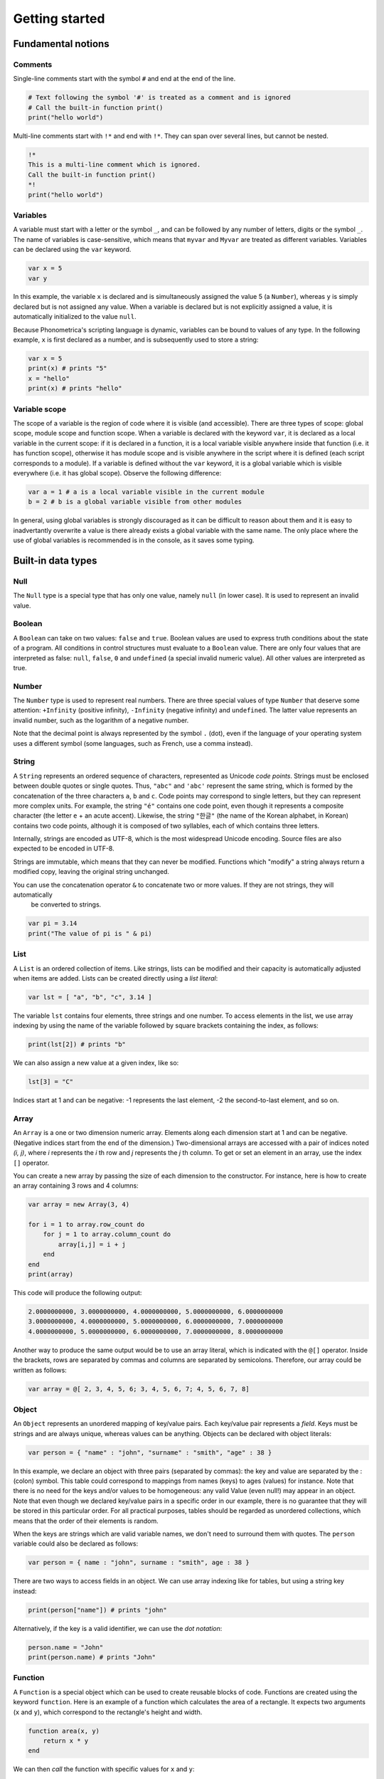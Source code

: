 Getting started
===============

Fundamental notions
-------------------

Comments
~~~~~~~~

Single-line comments start with the symbol ``#`` and end at the end of the line.

.. code:: phon

    # Text following the symbol '#' is treated as a comment and is ignored
    # Call the built-in function print()
    print("hello world")

Multi-line comments start with ``!*`` and end with ``!*``. They can span over several lines, but cannot be nested.

.. code:: phon

    !* 
    This is a multi-line comment which is ignored. 
    Call the built-in function print()
    *!
    print("hello world")


Variables
~~~~~~~~~

A variable must start with a letter or the symbol ``_``, and can be followed by any number 
of letters, digits or the symbol ``_``. The name of variables is case-sensitive, which means that ``myvar`` and ``Myvar`` 
are treated as different variables. Variables can be declared using the ``var`` keyword. 


.. code:: phon

    var x = 5
    var y


In this example, the variable ``x`` is declared and is simultaneously assigned the value 5 (a ``Number``), whereas ``y`` is simply declared but is not assigned any value. When a variable is declared but is not explicitly assigned a value, it is automatically initialized to the value ``null``. 


Because Phonometrica's scripting language is dynamic, variables can be bound to values of any type. In the following example, ``x`` is first declared as a number, and is subsequently used to store a string:


.. code:: phon

    var x = 5
    print(x) # prints "5"
    x = "hello"
    print(x) # prints "hello"


Variable scope
~~~~~~~~~~~~~~

The scope of a variable is the region of code where it is visible (and accessible). There are three types of scope: global scope, module scope
and function scope. When a variable is declared with the keyword ``var``, it is declared as a local variable in the current scope: if it is declared in a function, it is a local variable visible anywhere inside that function (i.e. it has function scope), otherwise it has module scope
and is visible anywhere in the script where it is defined (each script corresponds to a module). If a variable is defined without the ``var`` 
keyword, it is a global variable which is visible everywhere (i.e. it has global scope). Observe the following difference:

.. code:: phon

    var a = 1 # a is a local variable visible in the current module
    b = 2 # b is a global variable visible from other modules


In general, using global variables is strongly discouraged as it can be difficult to reason about them and it is easy to inadvertantly overwrite
a value is there already exists a global variable with the same name. The only place where the use of global variables is recommended is in the
console, as it saves some typing. 


Built-in data types
-------------------


Null
~~~~

The ``Null`` type is a special type that has only one value, namely ``null`` (in lower case). It is used to represent an invalid value.

Boolean
~~~~~~~

A ``Boolean`` can take on two values: ``false`` and ``true``. Boolean values are used to express truth conditions about the state of a program. All conditions in control structures must evaluate to a ``Boolean`` value. There are only four values that are interpreted as false: ``null``, ``false``, ``0`` and ``undefined`` (a special invalid numeric value). All other values are interpreted as true. 


Number
~~~~~~

The ``Number`` type is used to represent real numbers. There are three special values of type ``Number`` that deserve some attention: ``+Infinity`` (positive infinity), ``-Infinity`` (negative infinity) and ``undefined``. The latter value represents an invalid number, such as the logarithm of a negative number. 

Note that the decimal point is always represented by the symbol ``.`` (dot), even if the language of your operating system uses a different symbol (some languages, such as French, use a comma instead). 

String
~~~~~~

A ``String`` represents an ordered sequence of characters, represented as Unicode *code points*. Strings must be enclosed between double quotes or single quotes. Thus, ``"abc"`` and ``'abc'`` represent the same string, which is formed by the concatenation of the three characters ``a``, ``b`` and ``c``. Code points may correspond to single letters, but they can represent more complex units. For example, the string ``"é"`` contains one code point, even though it represents a composite character (the letter ``e`` + an acute accent). Likewise, the string ``"한글"`` (the name of the Korean alphabet, in Korean) contains two code points, although it is composed of two syllables, each of which contains three letters.

Internally, strings are encoded as UTF-8, which is the most widespread Unicode encoding. Source files are also expected to be encoded in UTF-8. 

Strings are immutable, which means that they can never be modified. Functions which "modify" a string always return a modified copy, leaving the
original string unchanged.

You can use the concatenation operator ``&`` to concatenate two or more values. If they are not strings, they will automatically 
 be converted to strings.

.. code:: phon

    var pi = 3.14
    print("The value of pi is " & pi)
    

List
~~~~

A ``List`` is an ordered collection of items. Like strings, lists can be modified and their capacity is automatically adjusted when items are added. Lists can be created directly using a *list literal*:

.. code:: phon

    var lst = [ "a", "b", "c", 3.14 ]


The variable ``lst`` contains four elements, three strings and one number. To access elements in the list, we use array indexing by using the name of the variable followed by square brackets containing the index, as follows:

.. code:: phon
    
    print(lst[2]) # prints "b"


We can also assign a new value at a given index, like so: 

.. code:: phon

    lst[3] = "C"


Indices start at 1 and can be negative: -1 represents the last element, -2 the second-to-last element, and so on.


Array
~~~~~

An ``Array`` is a one or two dimension numeric array. Elements along each dimension start at 1 and can be negative.
(Negative indices start from the end of the dimension.) Two-dimensional arrays are accessed with a pair of indices noted *(i, j)*,
where *i* represents the *i* th row and *j* represents the *j* th column. To get or set an element in an array, use the index ``[]`` operator. 

You can create a new array by passing the size of each dimension to the constructor. For instance, here is how to create an array containing 3 rows and 4 columns:

.. code:: phon

    var array = new Array(3, 4)
    
    for i = 1 to array.row_count do
        for j = 1 to array.column_count do
            array[i,j] = i + j
        end
    end
    print(array)

This code will produce the following output:


.. code:: phon

    2.0000000000, 3.0000000000, 4.0000000000, 5.0000000000, 6.0000000000
    3.0000000000, 4.0000000000, 5.0000000000, 6.0000000000, 7.0000000000
    4.0000000000, 5.0000000000, 6.0000000000, 7.0000000000, 8.0000000000


Another way to produce the same output would be to use an array literal, which is indicated with the ``@[]`` operator. Inside the brackets, rows are separated by commas and 
columns are separated by semicolons. Therefore, our array could be written as follows:

.. code:: phon

    var array = @[ 2, 3, 4, 5, 6; 3, 4, 5, 6, 7; 4, 5, 6, 7, 8]


Object
~~~~~~

An ``Object`` represents an unordered mapping of key/value pairs. Each key/value pair represents a *field*. Keys must be strings and are always unique, whereas values can be anything. Objects can be declared with object literals:

.. code:: phon

    var person = { "name" : "john", "surname" : "smith", "age" : 38 }

In this example, we declare an object with three pairs (separated by commas): the key and value are separated by the : (colon) symbol. This table could correspond to mappings from names (keys) to ages (values) for instance. Note that there is no need for the keys and/or values to be homogeneous: any valid Value (even null!) may appear in an object. Note that even though we declared key/value pairs in a specific order in our example, there is no guarantee that they will be stored in this particular order. For all practical purposes, tables should be regarded as unordered collections, which means that the order of their elements is random. 


When the keys are strings which are valid variable names, we don't need to surround them with quotes. The ``person`` variable could also be declared as follows:

.. code:: phon

    var person = { name : "john", surname : "smith", age : 38 }


There are two ways to access fields in an object. We can use array indexing like for tables, but using a string key instead:

.. code:: phon

    print(person["name"]) # prints "john"

Alternatively, if the key is a valid identifier, we can use the *dot notation*:

.. code:: phon

    person.name = "John"
    print(person.name) # prints "John"




Function
~~~~~~~~

A ``Function`` is a special object which can be used to create reusable blocks of code. Functions are created using the
keyword ``function``. Here is an example of a function which calculates the area of a rectangle.
It expects two arguments (``x`` and ``y``), which correspond to the rectangle's height and width. 

.. code:: phon
    
    function area(x, y)
        return x * y
    end


We can then *call* the function with specific values for ``x`` and ``y``:

.. code:: phon

    var rect = { height: 100, width: 30 }
    var a = area(rect.height, rect.width)
    print("The area of the rectangle is " & a)


If a function is called with fewer arguments than it expects, missing arguments are replaced by ``null``. 
If a function is called with more arguments than it expects, additional arguments are discarded. 

Functions are first class values, which means that they can be assigned to variables, passed as function argument to 
other functions, and used as a return value inside a function. In fact the defition of ``area()`` above could also be written
as follows: 

.. code:: phon

    var area = function(x, y)
        return x * y
    end


In this case, we create an anonymous function object, and assign the result to a variable named ``area``. 


Control flow
------------

If statement
~~~~~~~~~~~~

It is often necessary to execute a code block only if a certain condition is satisfied. This can be achieved with the ``if`` statement

.. code:: phon

    if extension == ".txt" then
        print("This is a text file")
    elsif extension == ".xml" then
        print("This is an XML file")
    else
        print("extension '" & extension & "' not recognized")
    end


This block of code tries to execute the block following the ``if`` branch if its condition is true, otherwise it tries to execute the first
elsif branch (if any), and if all else fails, it executes the ``else`` branch. The ``elsif`` and ``else`` branches are optional, and there 
is no limit on the number of ``elsif`` branches.


While loop
~~~~~~~~~~

The ``while`` loop allows you to execute a block of code while some condition is true. 

.. code:: phon

    var x = 1
    # Print numbers from 1 to 10
    while x <= 10 do
        print(x)
        x++ # increment x
    end 


Repeat loop
~~~~~~~~~~~

The ``repeat`` loop is similar to the ``while`` loop but there are two key differences: the block of code is executed *until* some condition is 
satisfied, and it is executed at least once since it precedes the evaluation of the condition. 

.. code:: phon

    var x = 1
    # Print numbers from 1 to 10
    repeat
        print(x)
        x++ # increment x
    until x > 10 



For loop
~~~~~~~~

The ``for`` loop, as in other programming languages, is used to iterate through a block of instructions, incrementing (or decrementing) a counter at each iteration. The ``for`` loop must always have a ``start`` condition and an ``end`` condition, and may optionally have a ``step`` condition, which indicates by how much the counter should be incremented/decremented (if no ``step`` is specified, the default is 1). Here is the single example, which prints the numbers from 1 to 10 (inclusive):

.. code:: phon

    var i

    for i = 1 to 10 do
        print(x)
    end


To print all the odd digits between 1 and 10, we can use the following loop:

.. code:: phon

    for var i = 1 to 10 step 2 do
        print(x)
    end



To iterate in decreasing order, ``downto`` must be used instead of ``to``:

.. code:: phon

    for i = 10 downto 1 do
        print(x)
    end


Foreach loop
~~~~~~~~~~~~

The ``foreach`` loop is similar to the ``for`` loop, but offers a simpler way to iterate over the values of a list and
the keys of an object.

.. code:: phon

    # Iterate over a list
    var lst = ["a", "b", "c"]

    foreach value in lst do
        print(value)
    end

    # Iterate over an object
    var person =  { name : "john", surname : "smith", age : 38 }

    foreach key in person do
        print(key & " -> " & person[key])
    end


Errors
------

It is sometimes necessary to interrupt a script because it can no longer proceed further. To signal an error, use the ``error()`` 
function, which takes as an argument a string explaining what kind of error happened. For example:

.. code:: phon

    function area(x, y)
        if x < 0 or y < 0 then
            error("x and y must be non-negative")
        end

        return x * y
    end


Another way to trigger errors is to use the ``assert()`` function, which expects a Boolean expression as its first argument, followed by 
an optional error message. It will trigger an error with the error message if the condition is false. 

.. code:: phon

    function area(x, y)
        assert(x >= 0, "x must be non-negative")
        assert(y >= 0, "y must be non-negative")
        return x * y
    end


Operators
---------

Mathematical operators
~~~~~~~~~~~~~~~~~~~~~~

Phonometrica supports the following mathematical operators: ``+`` (addition), ``-`` (subtraction), 
``*`` (multiplication) and ``/`` (division). Multiplication and division take precedence over addition and 
subtraction. These operators implicitly convert the left and right expressions to ``Number`` if needed.


Boolean operators
~~~~~~~~~~~~~~~~~

Phonometrica supports the 3 standard Boolean operators ``and``, ``or`` and ``not``. 

Concatenatation operator
~~~~~~~~~~~~~~~~~~~~~~~~

The concatenation operator ``&`` allows to concatenate two or more strings. It implicitly converts values to
``String`` if needed.